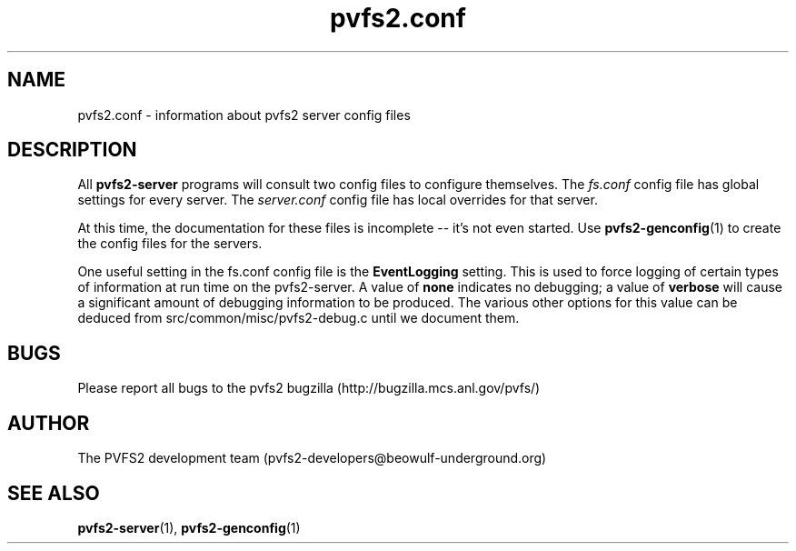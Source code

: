 .\" Process this file with
.\" groff -man -Tascii foo.1
.\"
.TH pvfs2.conf 5 "SEPTEMBER 2003"  PVFS2 "PVFS2 Manuals"
.SH NAME
pvfs2.conf \- information about pvfs2 server config files
.SH DESCRIPTION
All 
.B pvfs2-server
programs will consult two config files to configure themselves. The
.I fs.conf
config file has global settings for every server.  The
.I server.conf 
config file has local overrides for that server.

At this time, the documentation for these files is incomplete -- it's not even
started.  Use
.BR pvfs2-genconfig (1) 
to create the config files for the servers.

One useful setting in the fs.conf config file is the
.B EventLogging
setting.  This is used to force logging of certain types of information at run
time on the pvfs2-server.  A value of
.B none
indicates no debugging; a value of
.B verbose
will cause a significant amount of debugging information to be produced.  The various
other options for this value can be deduced from src/common/misc/pvfs2-debug.c until
we document them.

.SH BUGS
Please report all bugs to the pvfs2 bugzilla (http://bugzilla.mcs.anl.gov/pvfs/)
.SH AUTHOR
The PVFS2 development team (pvfs2-developers@beowulf-underground.org)
.SH "SEE ALSO"
.BR pvfs2-server (1),
.BR pvfs2-genconfig (1)
